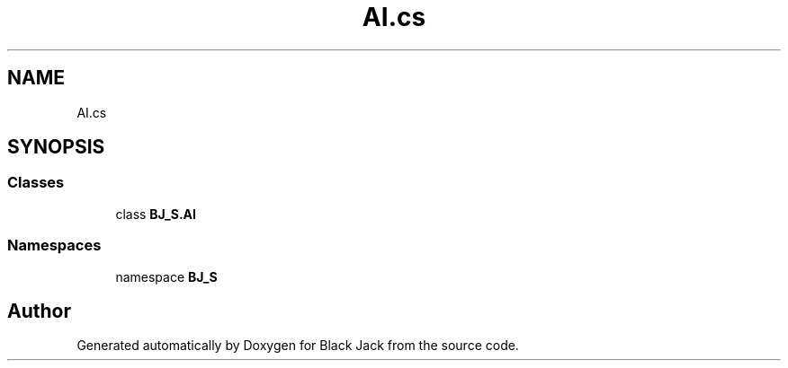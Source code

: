 .TH "AI.cs" 3 "Mon Jun 8 2020" "Version Alpha" "Black Jack" \" -*- nroff -*-
.ad l
.nh
.SH NAME
AI.cs
.SH SYNOPSIS
.br
.PP
.SS "Classes"

.in +1c
.ti -1c
.RI "class \fBBJ_S\&.AI\fP"
.br
.in -1c
.SS "Namespaces"

.in +1c
.ti -1c
.RI "namespace \fBBJ_S\fP"
.br
.in -1c
.SH "Author"
.PP 
Generated automatically by Doxygen for Black Jack from the source code\&.
